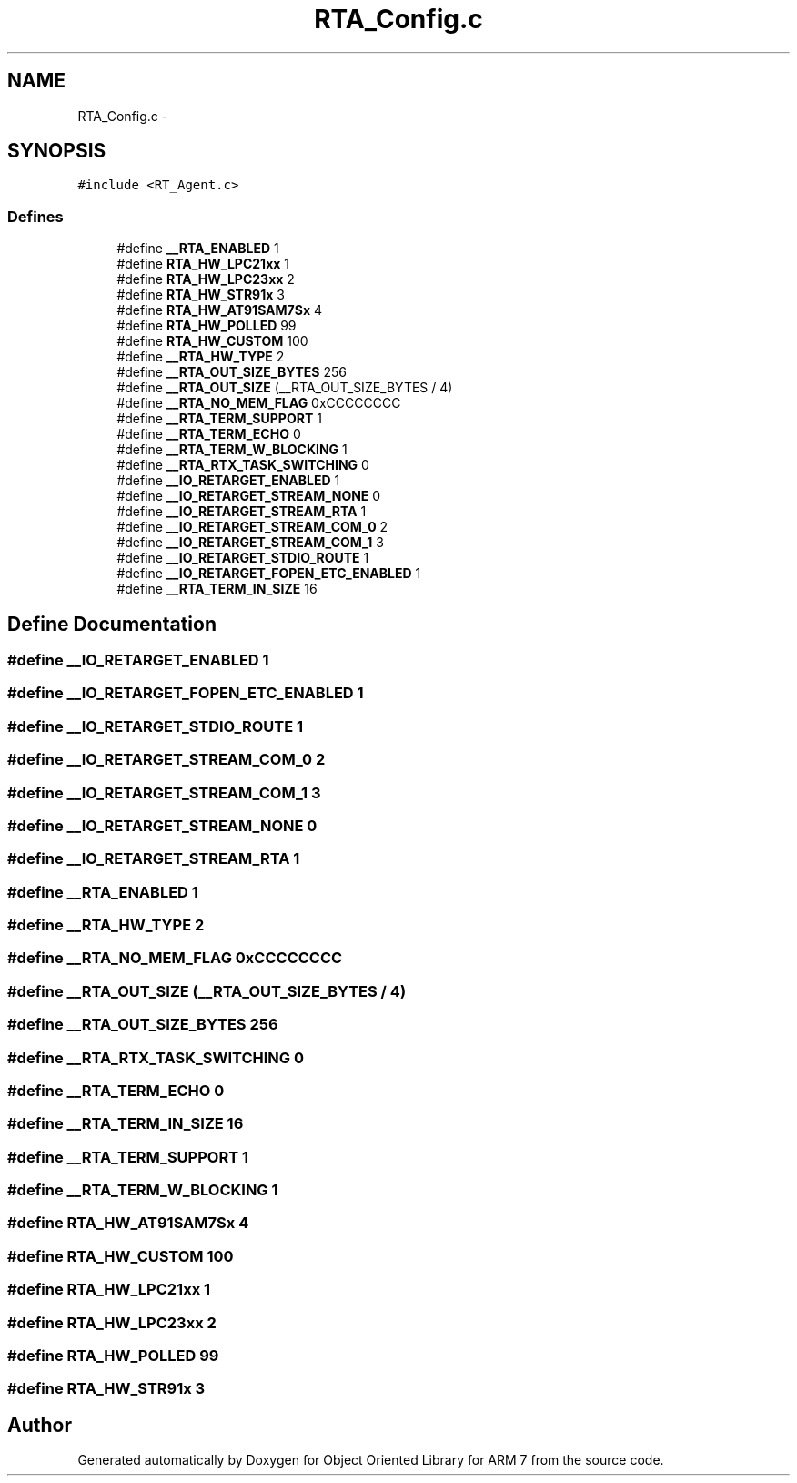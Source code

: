 .TH "RTA_Config.c" 3 "Sun Jun 19 2011" "Object Oriented Library for ARM 7" \" -*- nroff -*-
.ad l
.nh
.SH NAME
RTA_Config.c \- 
.SH SYNOPSIS
.br
.PP
\fC#include <RT_Agent.c>\fP
.br

.SS "Defines"

.in +1c
.ti -1c
.RI "#define \fB__RTA_ENABLED\fP   1"
.br
.ti -1c
.RI "#define \fBRTA_HW_LPC21xx\fP   1"
.br
.ti -1c
.RI "#define \fBRTA_HW_LPC23xx\fP   2"
.br
.ti -1c
.RI "#define \fBRTA_HW_STR91x\fP   3"
.br
.ti -1c
.RI "#define \fBRTA_HW_AT91SAM7Sx\fP   4"
.br
.ti -1c
.RI "#define \fBRTA_HW_POLLED\fP   99"
.br
.ti -1c
.RI "#define \fBRTA_HW_CUSTOM\fP   100"
.br
.ti -1c
.RI "#define \fB__RTA_HW_TYPE\fP   2"
.br
.ti -1c
.RI "#define \fB__RTA_OUT_SIZE_BYTES\fP   256"
.br
.ti -1c
.RI "#define \fB__RTA_OUT_SIZE\fP   (__RTA_OUT_SIZE_BYTES / 4)"
.br
.ti -1c
.RI "#define \fB__RTA_NO_MEM_FLAG\fP   0xCCCCCCCC"
.br
.ti -1c
.RI "#define \fB__RTA_TERM_SUPPORT\fP   1"
.br
.ti -1c
.RI "#define \fB__RTA_TERM_ECHO\fP   0"
.br
.ti -1c
.RI "#define \fB__RTA_TERM_W_BLOCKING\fP   1"
.br
.ti -1c
.RI "#define \fB__RTA_RTX_TASK_SWITCHING\fP   0"
.br
.ti -1c
.RI "#define \fB__IO_RETARGET_ENABLED\fP   1"
.br
.ti -1c
.RI "#define \fB__IO_RETARGET_STREAM_NONE\fP   0"
.br
.ti -1c
.RI "#define \fB__IO_RETARGET_STREAM_RTA\fP   1"
.br
.ti -1c
.RI "#define \fB__IO_RETARGET_STREAM_COM_0\fP   2"
.br
.ti -1c
.RI "#define \fB__IO_RETARGET_STREAM_COM_1\fP   3"
.br
.ti -1c
.RI "#define \fB__IO_RETARGET_STDIO_ROUTE\fP   1"
.br
.ti -1c
.RI "#define \fB__IO_RETARGET_FOPEN_ETC_ENABLED\fP   1"
.br
.ti -1c
.RI "#define \fB__RTA_TERM_IN_SIZE\fP   16"
.br
.in -1c
.SH "Define Documentation"
.PP 
.SS "#define __IO_RETARGET_ENABLED   1"
.SS "#define __IO_RETARGET_FOPEN_ETC_ENABLED   1"
.SS "#define __IO_RETARGET_STDIO_ROUTE   1"
.SS "#define __IO_RETARGET_STREAM_COM_0   2"
.SS "#define __IO_RETARGET_STREAM_COM_1   3"
.SS "#define __IO_RETARGET_STREAM_NONE   0"
.SS "#define __IO_RETARGET_STREAM_RTA   1"
.SS "#define __RTA_ENABLED   1"
.SS "#define __RTA_HW_TYPE   2"
.SS "#define __RTA_NO_MEM_FLAG   0xCCCCCCCC"
.SS "#define __RTA_OUT_SIZE   (__RTA_OUT_SIZE_BYTES / 4)"
.SS "#define __RTA_OUT_SIZE_BYTES   256"
.SS "#define __RTA_RTX_TASK_SWITCHING   0"
.SS "#define __RTA_TERM_ECHO   0"
.SS "#define __RTA_TERM_IN_SIZE   16"
.SS "#define __RTA_TERM_SUPPORT   1"
.SS "#define __RTA_TERM_W_BLOCKING   1"
.SS "#define RTA_HW_AT91SAM7Sx   4"
.SS "#define RTA_HW_CUSTOM   100"
.SS "#define RTA_HW_LPC21xx   1"
.SS "#define RTA_HW_LPC23xx   2"
.SS "#define RTA_HW_POLLED   99"
.SS "#define RTA_HW_STR91x   3"
.SH "Author"
.PP 
Generated automatically by Doxygen for Object Oriented Library for ARM 7 from the source code.
